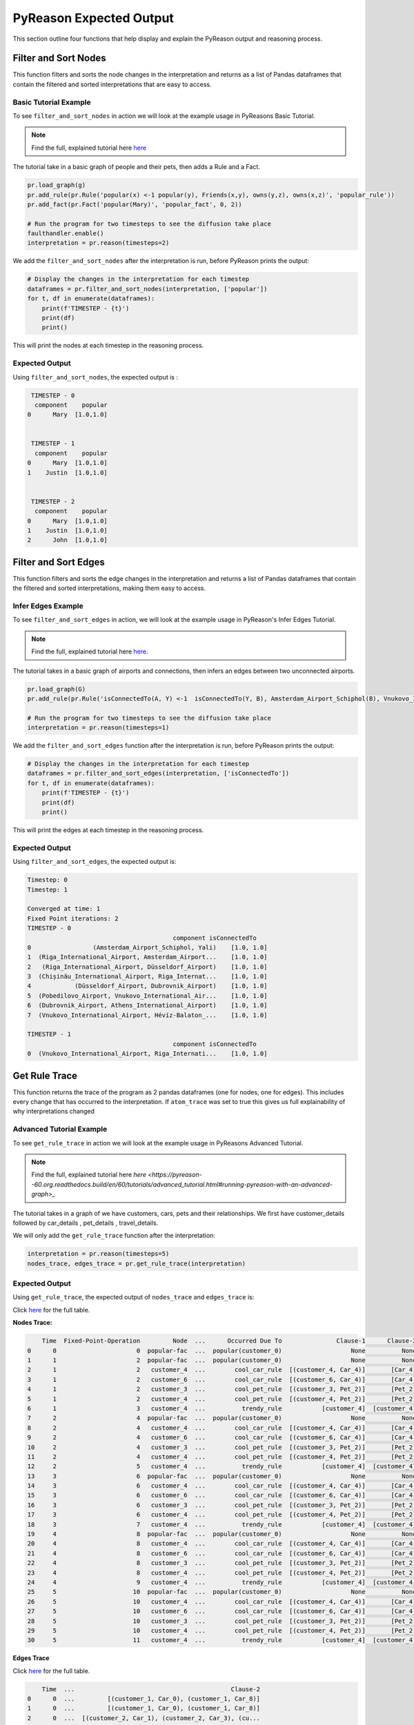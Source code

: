 .. _pyreason_expected_output:

PyReason Expected Output
===========================

This section outline four functions that help display and explain the PyReason output and reasoning process.

Filter and Sort Nodes
-----------------------
This function filters and sorts the node changes in the interpretation and returns as a list of Pandas dataframes that contain the filtered and sorted interpretations that are easy to access.

Basic Tutorial Example
^^^^^^^^^^^^^^^^^^^^^^^^
To see ``filter_and_sort_nodes`` in action we will look at the example usage in PyReasons Basic Tutorial.

.. note:: 
   Find the full, explained tutorial here `here <https://github.com/lab-v2/pyreason/blob/docs/examples/hello_world_ex.py>`_


The tutorial take in a basic graph of people and their pets, then adds a Rule and a Fact.


.. code:: python

    pr.load_graph(g)
    pr.add_rule(pr.Rule('popular(x) <-1 popular(y), Friends(x,y), owns(y,z), owns(x,z)', 'popular_rule'))
    pr.add_fact(pr.Fact('popular(Mary)', 'popular_fact', 0, 2))

    # Run the program for two timesteps to see the diffusion take place
    faulthandler.enable()
    interpretation = pr.reason(timesteps=2)

We add the ``filter_and_sort_nodes`` after the interpretation is run, before PyReason prints the output: 

.. code:: python

    # Display the changes in the interpretation for each timestep
    dataframes = pr.filter_and_sort_nodes(interpretation, ['popular'])
    for t, df in enumerate(dataframes):
        print(f'TIMESTEP - {t}')
        print(df)
        print()

This will print the nodes at each timestep in the reasoning process.

Expected Output
^^^^^^^^^^^^^^^^^
Using ``filter_and_sort_nodes``, the expected output is :

.. code:: python

    TIMESTEP - 0
     component    popular
   0      Mary  [1.0,1.0]


    TIMESTEP - 1
     component    popular
   0      Mary  [1.0,1.0]
   1    Justin  [1.0,1.0]


    TIMESTEP - 2
     component    popular
   0      Mary  [1.0,1.0]
   1    Justin  [1.0,1.0]
   2      John  [1.0,1.0]



Filter and Sort Edges
----------------------
This function filters and sorts the edge changes in the interpretation and returns a list of Pandas dataframes that contain the filtered and sorted interpretations, making them easy to access.

Infer Edges Example
^^^^^^^^^^^^^^^^^^^^^^^^
To see ``filter_and_sort_edges`` in action, we will look at the example usage in PyReason's Infer Edges Tutorial.

.. note:: 
   Find the full, explained tutorial here `here <https://pyreason--60.org.readthedocs.build/en/60/tutorials/infer_edges.html#pyreason-infer-edges>`_.

The tutorial takes in a basic graph of airports and connections, then infers an edges between two unconnected airports.

.. code:: python

    pr.load_graph(G)
    pr.add_rule(pr.Rule('isConnectedTo(A, Y) <-1  isConnectedTo(Y, B), Amsterdam_Airport_Schiphol(B), Vnukovo_International_Airport(A)', 'connected_rule_1', infer_edges=True))

    # Run the program for two timesteps to see the diffusion take place
    interpretation = pr.reason(timesteps=1)


We add the ``filter_and_sort_edges`` function after the interpretation is run, before PyReason prints the output:

.. code:: python

    # Display the changes in the interpretation for each timestep
    dataframes = pr.filter_and_sort_edges(interpretation, ['isConnectedTo'])
    for t, df in enumerate(dataframes):
        print(f'TIMESTEP - {t}')
        print(df)
        print()

This will print the edges at each timestep in the reasoning process.

Expected Output
^^^^^^^^^^^^^^^^
Using ``filter_and_sort_edges``, the expected output is:

.. code:: text

    Timestep: 0
    Timestep: 1

    Converged at time: 1
    Fixed Point iterations: 2
    TIMESTEP - 0
                                            component isConnectedTo
    0                 (Amsterdam_Airport_Schiphol, Yali)    [1.0, 1.0]
    1  (Riga_International_Airport, Amsterdam_Airport...    [1.0, 1.0]
    2   (Riga_International_Airport, Düsseldorf_Airport)    [1.0, 1.0]
    3  (Chișinău_International_Airport, Riga_Internat...    [1.0, 1.0]
    4            (Düsseldorf_Airport, Dubrovnik_Airport)    [1.0, 1.0]
    5  (Pobedilovo_Airport, Vnukovo_International_Air...    [1.0, 1.0]
    6  (Dubrovnik_Airport, Athens_International_Airport)    [1.0, 1.0]
    7  (Vnukovo_International_Airport, Hévíz-Balaton_...    [1.0, 1.0]

    TIMESTEP - 1
                                            component isConnectedTo
    0  (Vnukovo_International_Airport, Riga_Internati...    [1.0, 1.0]



Get Rule Trace
---------------
This function returns the trace of the program as 2 pandas dataframes (one for nodes, one for edges).
This includes every change that has occurred to the interpretation. If ``atom_trace`` was set to true
this gives us full explainability of why interpretations changed

Advanced Tutorial Example
^^^^^^^^^^^^^^^^^^^^^^^

To see ``get_rule_trace`` in action we will look at the example usage in PyReasons Advanced Tutorial.

.. note:: 
   Find the full, explained tutorial here `here <https://pyreason--60.org.readthedocs.build/en/60/tutorials/advanced_tutorial.html#running-pyreason-with-an-advanced-graph>_` 


The tutorial takes in a graph of we have customers, cars, pets and their relationships. We first have customer_details followed by car_details , pet_details , travel_details.

We will only add the ``get_rule_trace`` function after the interpretation:

.. code:: python

    interpretation = pr.reason(timesteps=5)
    nodes_trace, edges_trace = pr.get_rule_trace(interpretation)


Expected Output
^^^^^^^^^^^^^^^^
Using ``get_rule_trace``, the expected output of ``nodes_trace`` and ``edges_trace`` is:

Click `here <https://github.com/lab-v2/pyreason/blob/docs/examples/csv%20outputs/advanced_rule_trace_nodes_20241119-012153.csv>`_ for the full table.

**Nodes Trace:**

.. code:: text

        Time  Fixed-Point-Operation         Node  ...      Occurred Due To               Clause-1      Clause-2
    0      0                      0  popular-fac  ...  popular(customer_0)                   None          None
    1      1                      2  popular-fac  ...  popular(customer_0)                   None          None
    2      1                      2   customer_4  ...        cool_car_rule  [(customer_4, Car_4)]       [Car_4]
    3      1                      2   customer_6  ...        cool_car_rule  [(customer_6, Car_4)]       [Car_4]
    4      1                      2   customer_3  ...        cool_pet_rule  [(customer_3, Pet_2)]       [Pet_2]
    5      1                      2   customer_4  ...        cool_pet_rule  [(customer_4, Pet_2)]       [Pet_2]
    6      1                      3   customer_4  ...          trendy_rule           [customer_4]  [customer_4]
    7      2                      4  popular-fac  ...  popular(customer_0)                   None          None
    8      2                      4   customer_4  ...        cool_car_rule  [(customer_4, Car_4)]       [Car_4]
    9      2                      4   customer_6  ...        cool_car_rule  [(customer_6, Car_4)]       [Car_4]
    10     2                      4   customer_3  ...        cool_pet_rule  [(customer_3, Pet_2)]       [Pet_2]
    11     2                      4   customer_4  ...        cool_pet_rule  [(customer_4, Pet_2)]       [Pet_2]
    12     2                      5   customer_4  ...          trendy_rule           [customer_4]  [customer_4]
    13     3                      6  popular-fac  ...  popular(customer_0)                   None          None
    14     3                      6   customer_4  ...        cool_car_rule  [(customer_4, Car_4)]       [Car_4]
    15     3                      6   customer_6  ...        cool_car_rule  [(customer_6, Car_4)]       [Car_4]
    16     3                      6   customer_3  ...        cool_pet_rule  [(customer_3, Pet_2)]       [Pet_2]
    17     3                      6   customer_4  ...        cool_pet_rule  [(customer_4, Pet_2)]       [Pet_2]
    18     3                      7   customer_4  ...          trendy_rule           [customer_4]  [customer_4]
    19     4                      8  popular-fac  ...  popular(customer_0)                   None          None
    20     4                      8   customer_4  ...        cool_car_rule  [(customer_4, Car_4)]       [Car_4]
    21     4                      8   customer_6  ...        cool_car_rule  [(customer_6, Car_4)]       [Car_4]
    22     4                      8   customer_3  ...        cool_pet_rule  [(customer_3, Pet_2)]       [Pet_2]
    23     4                      8   customer_4  ...        cool_pet_rule  [(customer_4, Pet_2)]       [Pet_2]
    24     4                      9   customer_4  ...          trendy_rule           [customer_4]  [customer_4]
    25     5                     10  popular-fac  ...  popular(customer_0)                   None          None
    26     5                     10   customer_4  ...        cool_car_rule  [(customer_4, Car_4)]       [Car_4]
    27     5                     10   customer_6  ...        cool_car_rule  [(customer_6, Car_4)]       [Car_4]
    28     5                     10   customer_3  ...        cool_pet_rule  [(customer_3, Pet_2)]       [Pet_2]
    29     5                     10   customer_4  ...        cool_pet_rule  [(customer_4, Pet_2)]       [Pet_2]
    30     5                     11   customer_4  ...          trendy_rule           [customer_4]  [customer_4]

**Edges Trace**

Click `here <https://github.com/lab-v2/pyreason/blob/docs/examples/csv%20outputs/advanced_rule_trace_edges_20241119-012153.csv>`_ for the full table.


.. code:: text

        Time  ...                                           Clause-2
    0      0  ...         [(customer_1, Car_0), (customer_1, Car_8)]
    1      0  ...         [(customer_1, Car_0), (customer_1, Car_8)]
    2      0  ...  [(customer_2, Car_1), (customer_2, Car_3), (cu...
    3      0  ...         [(customer_1, Car_0), (customer_1, Car_8)]
    4      0  ...         [(customer_1, Car_0), (customer_1, Car_8)]
    ..   ...  ...                                                ...
    61     5  ...         [(customer_0, Car_2), (customer_0, Car_7)]
    62     5  ...         [(customer_5, Car_5), (customer_5, Car_2)]
    63     5  ...  [(customer_3, Car_3), (customer_3, Car_0), (cu...
    64     5  ...         [(customer_6, Car_6), (customer_6, Car_4)]
    65     5  ...         [(customer_0, Car_2), (customer_0, Car_7)]




Save Rule Trace
---------------
This function saves the trace of the program as two pandas dataframes (one for nodes, one for edges).
This includes every change that has occurred to the interpretation. If ``atom_trace`` was set to true,
this provides full explainability of why interpretations changed.

Infer Edges Tutorial Example
^^^^^^^^^^^^^^^^^^^^^^^^^^

To see ``save_rule_trace`` in action, we will look at an example usage in PyReason's Advanced Tutorial.

.. note::  
   Find the full, explained tutorial here `here <https://pyreason--60.org.readthedocs.build/en/60/tutorials/infer_edges.html#pyreason-infer-edges>`_.

This tutorial takes a graph with airports and their connections. 

We will only add the ``save_rule_trace`` function after the interpretation:

.. code:: python

    interpretation = pr.reason(timesteps=1)
    pr.save_rule_trace(interpretation, folder='./rule_trace_output')

Expected Output
^^^^^^^^^^^^^^^^
Using ``save_rule_trace``, the expected output is:

**Saved Nodes Trace:**

The nodes trace will be saved as a CSV file in the specified folder. It will contain the time, the fixed-point operation, the node, and the clause information that led to the change in each timestep. Here's an example snippet of how the data will look when saved:

Click `here <https://github.com/lab-v2/pyreason/blob/docs/examples/csv%20outputs/infer_edges_rule_trace_nodes_20241119-140955.csv>`_ for the full table.



.. code:: text

    Time,Fixed-Point-Operation,Node,Label,Old Bound,New Bound,Occurred Due To
    0,0,Amsterdam_Airport_Schiphol,Amsterdam_Airport_Schiphol,"[0.0,1.0]","[1.0,1.0]",graph-attribute-fact
    0,0,Riga_International_Airport,Riga_International_Airport,"[0.0,1.0]","[1.0,1.0]",graph-attribute-fact
    0,0,Chișinău_International_Airport,Chișinău_International_Airport,"[0.0,1.0]","[1.0,1.0]",graph-attribute-fact
    0,0,Yali,Yali,"[0.0,1.0]","[1.0,1.0]",graph-attribute-fact
    0,0,Düsseldorf_Airport,Düsseldorf_Airport,"[0.0,1.0]","[1.0,1.0]",graph-attribute-fact
    0,0,Pobedilovo_Airport,Pobedilovo_Airport,"[0.0,1.0]","[1.0,1.0]",graph-attribute-fact
    0,0,Dubrovnik_Airport,Dubrovnik_Airport,"[0.0,1.0]","[1.0,1.0]",graph-attribute-fact
    0,0,Hévíz-Balaton_Airport,Hévíz-Balaton_Airport,"[0.0,1.0]","[1.0,1.0]",graph-attribute-fact
    0,0,Athens_International_Airport,Athens_International_Airport,"[0.0,1.0]","[1.0,1.0]",graph-attribute-fact
    0,0,Vnukovo_International_Airport,Vnukovo_International_Airport,"[0.0,1.0]","[1.0,1.0]",graph-attribute-fact



**Saved Edges Trace:**

The edges trace will be saved as another CSV file. It will contain the time, the edge relationship changes, and the clauses that were involved. Here’s a snippet of how the edge trace will look when saved:

Click `here <https://github.com/lab-v2/pyreason/blob/docs/examples/csv%20outputs/infer_edges_rule_trace_edges_20241119-140955.csv>`_ for the full table.


.. code:: text

    Time,Fixed-Point-Operation,Edge,Label,Old Bound,New Bound,Occurred Due To,Clause-1,Clause-2,Clause-3
    0,0,"('Amsterdam_Airport_Schiphol', 'Yali')",isConnectedTo,"[0.0,1.0]","[1.0,1.0]",graph-attribute-fact,,,
    0,0,"('Riga_International_Airport', 'Amsterdam_Airport_Schiphol')",isConnectedTo,"[0.0,1.0]","[1.0,1.0]",graph-attribute-fact,,,
    0,0,"('Riga_International_Airport', 'Düsseldorf_Airport')",isConnectedTo,"[0.0,1.0]","[1.0,1.0]",graph-attribute-fact,,,
    0,0,"('Chișinău_International_Airport', 'Riga_International_Airport')",isConnectedTo,"[0.0,1.0]","[1.0,1.0]",graph-attribute-fact,,,
    0,0,"('Düsseldorf_Airport', 'Dubrovnik_Airport')",isConnectedTo,"[0.0,1.0]","[1.0,1.0]",graph-attribute-fact,,,
    0,0,"('Pobedilovo_Airport', 'Vnukovo_International_Airport')",isConnectedTo,"[0.0,1.0]","[1.0,1.0]",graph-attribute-fact,,,
    0,0,"('Dubrovnik_Airport', 'Athens_International_Airport')",isConnectedTo,"[0.0,1.0]","[1.0,1.0]",graph-attribute-fact,,,
    0,0,"('Vnukovo_International_Airport', 'Hévíz-Balaton_Airport')",isConnectedTo,"[0.0,1.0]","[1.0,1.0]",graph-attribute-fact,,,
    1,1,"('Vnukovo_International_Airport', 'Riga_International_Airport')",isConnectedTo,"[0.0,1.0]","[1.0,1.0]",connected_rule_1,"[('Riga_International_Airport', 'Amsterdam_Airport_Schiphol')]",['Amsterdam_Airport_Schiphol'],['Vnukovo_International_Airport']

Reading the CSV
^^^^^^^^^^^^^^^^
In the csv file, the columens represent the following:
 - ``time``: the current timestep 
 - ``Fixed-Point Operation``: 
 - ``Edge``: The edge that has changed if applicable
 - ``Label``: The predicate or head of the rule 
 - ``Old Bound`` and ``New Bound``: Bound before and after reasoning step
 - ``Occured Due to``: what the the change in the step was due to, either ``fact`` or ``rule``
 - ``Clause-x``: What grounded the clause in the rule

interpreatation.get_dict()
--------------------------
This function can be called externally to retrieve a dictionary of the interpretation values. The dictionary is triply nested from ``time`` -> ``graph component`` -> ``predicate`` -> ``bound``.

Basic Tutorial Example
^^^^^^^^^^^^^^^^
To see ``interpretation.get_dict()`` in action we will look at the example usage in PyReasons Basic Tutorial.

.. note:: 
   Find the full, explained tutorial here `here <https://pyreason--60.org.readthedocs.build/en/60/tutorials/basic_tutorial.html#pyreason-basic-tutorial>`_

Call ``.get_dict()`` function on the interpretation, and print using ``pprint``.

.. code:: python

    import pyreason as pr
    from pprint import pprint

    interpretation = pr.reason(timesteps=2)
    interpretations_dict = interpretation.get_dict()
    pprint(interpretations_dict)

Expected Output
^^^^^^^^^^^^^^^^
Using ``.get_dict()``, the expected output is: 


.. code:: text 

    {0: {'Cat': {},
        'Dog': {},
        'John': {},
        'Justin': {},
        'Mary': {'popular': (1.0, 1.0)},
        ('John', 'Dog'): {},
        ('John', 'Justin'): {},
        ('John', 'Mary'): {},
        ('Justin', 'Cat'): {},
        ('Justin', 'Dog'): {},
        ('Justin', 'Mary'): {},
        ('Mary', 'Cat'): {}},
    1: {'Cat': {},
        'Dog': {},
        'John': {},
        'Justin': {'popular': (1.0, 1.0)},
        'Mary': {'popular': (1.0, 1.0)},
        ('John', 'Dog'): {},
        ('John', 'Justin'): {},
        ('John', 'Mary'): {},
        ('Justin', 'Cat'): {},
        ('Justin', 'Dog'): {},
        ('Justin', 'Mary'): {},
        ('Mary', 'Cat'): {}},
    2: {'Cat': {},
        'Dog': {},
        'John': {'popular': (1.0, 1.0)},
        'Justin': {'popular': (1.0, 1.0)},
        'Mary': {'popular': (1.0, 1.0)},
        ('John', 'Dog'): {},
        ('John', 'Justin'): {},
        ('John', 'Mary'): {},
        ('Justin', 'Cat'): {},
        ('Justin', 'Dog'): {},
        ('Justin', 'Mary'): {},
        ('Mary', 'Cat'): {}}}


``interpretation.get_dict()`` first goes through each time step, then the componenets of the graph(, and finally the predicates and bounds. 
